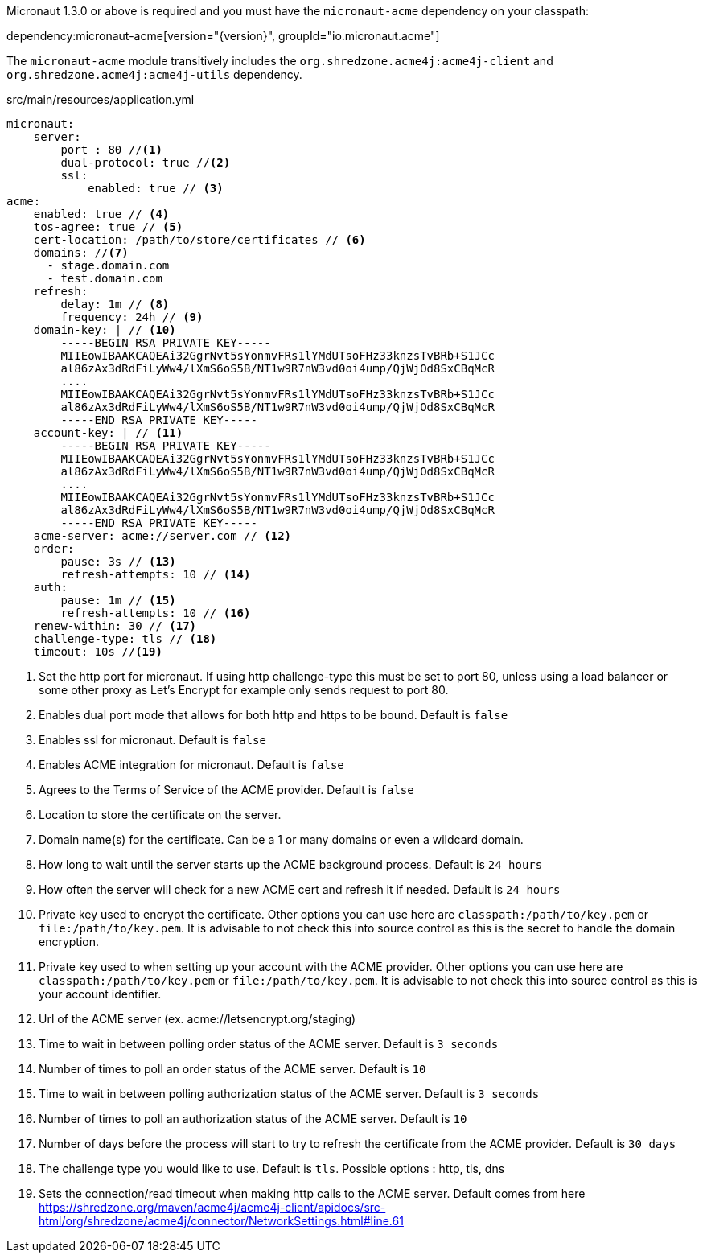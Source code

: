 Micronaut 1.3.0 or above is required and you must have the `micronaut-acme` dependency on your classpath:

dependency:micronaut-acme[version="{version}", groupId="io.micronaut.acme"]

The `micronaut-acme` module transitively includes the `org.shredzone.acme4j:acme4j-client` and `org.shredzone.acme4j:acme4j-utils` dependency.

.src/main/resources/application.yml
[source,yaml]
----
micronaut:
    server:
        port : 80 //<1>
        dual-protocol: true //<2>
        ssl:
            enabled: true // <3>
acme:
    enabled: true // <4>
    tos-agree: true // <5>
    cert-location: /path/to/store/certificates // <6>
    domains: //<7>
      - stage.domain.com
      - test.domain.com
    refresh:
        delay: 1m // <8>
        frequency: 24h // <9>
    domain-key: | // <10>
        -----BEGIN RSA PRIVATE KEY-----
        MIIEowIBAAKCAQEAi32GgrNvt5sYonmvFRs1lYMdUTsoFHz33knzsTvBRb+S1JCc
        al86zAx3dRdFiLyWw4/lXmS6oS5B/NT1w9R7nW3vd0oi4ump/QjWjOd8SxCBqMcR
        ....
        MIIEowIBAAKCAQEAi32GgrNvt5sYonmvFRs1lYMdUTsoFHz33knzsTvBRb+S1JCc
        al86zAx3dRdFiLyWw4/lXmS6oS5B/NT1w9R7nW3vd0oi4ump/QjWjOd8SxCBqMcR
        -----END RSA PRIVATE KEY-----
    account-key: | // <11>
        -----BEGIN RSA PRIVATE KEY-----
        MIIEowIBAAKCAQEAi32GgrNvt5sYonmvFRs1lYMdUTsoFHz33knzsTvBRb+S1JCc
        al86zAx3dRdFiLyWw4/lXmS6oS5B/NT1w9R7nW3vd0oi4ump/QjWjOd8SxCBqMcR
        ....
        MIIEowIBAAKCAQEAi32GgrNvt5sYonmvFRs1lYMdUTsoFHz33knzsTvBRb+S1JCc
        al86zAx3dRdFiLyWw4/lXmS6oS5B/NT1w9R7nW3vd0oi4ump/QjWjOd8SxCBqMcR
        -----END RSA PRIVATE KEY-----
    acme-server: acme://server.com // <12>
    order:
        pause: 3s // <13>
        refresh-attempts: 10 // <14>
    auth:
        pause: 1m // <15>
        refresh-attempts: 10 // <16>
    renew-within: 30 // <17>
    challenge-type: tls // <18>
    timeout: 10s //<19>
----
<1> Set the http port for micronaut. If using http challenge-type this must be set to port 80, unless using a load balancer or some other proxy as Let's Encrypt for example only sends request to port 80.
<2> Enables dual port mode that allows for both http and https to be bound. Default is `false`
<3> Enables ssl for micronaut. Default is `false`
<4> Enables ACME integration for micronaut. Default is `false`
<5> Agrees to the Terms of Service of the ACME provider. Default is `false`
<6> Location to store the certificate on the server.
<7> Domain name(s) for the certificate. Can be a 1 or many domains or even a wildcard domain.
<8> How long to wait until the server starts up the ACME background process. Default is `24 hours`
<9> How often the server will check for a new ACME cert and refresh it if needed. Default is `24 hours`
<10> Private key used to encrypt the certificate. Other options you can use here are `classpath:/path/to/key.pem` or `file:/path/to/key.pem`. It is advisable to not check this into source control as this is the secret to handle the domain encryption.
<11> Private key used to when setting up your account with the ACME provider. Other options you can use here are `classpath:/path/to/key.pem` or `file:/path/to/key.pem`.  It is advisable to not check this into source control as this is your account identifier.
<12> Url of the ACME server (ex. acme://letsencrypt.org/staging)
<13> Time to wait in between polling order status of the ACME server. Default is `3 seconds`
<14> Number of times to poll an order status of the ACME server. Default is `10`
<15> Time to wait in between polling authorization status of the ACME server. Default is `3 seconds`
<16> Number of times to poll an authorization status of the ACME server. Default is `10`
<17> Number of days before the process will start to try to refresh the certificate from the ACME provider. Default is `30 days`
<18> The challenge type you would like to use. Default is `tls`. Possible options : http, tls, dns
<19> Sets the connection/read timeout when making http calls to the ACME server. Default comes from here https://shredzone.org/maven/acme4j/acme4j-client/apidocs/src-html/org/shredzone/acme4j/connector/NetworkSettings.html#line.61